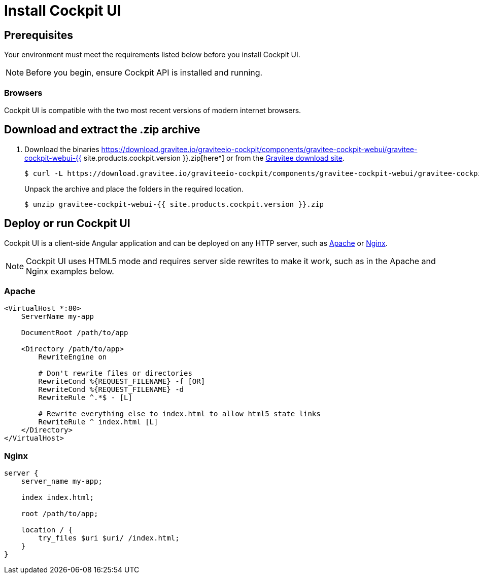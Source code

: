 = Install Cockpit UI
:page-sidebar: cockpit_sidebar
:page-permalink: cockpit/3.x/cockpit_installguide_management_ui_install_zip.html
:page-folder: cockpit/installation-guide
:page-liquid:
:page-description: Gravitee.io Cockpit - Management UI - Installation with .zip
:page-keywords: Gravitee.io, API Platform, API Management, Cockpit, documentation, manual, guide, reference, api

== Prerequisites

Your environment must meet the requirements listed below before you install Cockpit UI.

NOTE: Before you begin, ensure Cockpit API is installed and running.

=== Browsers

Cockpit UI is compatible with the two most recent versions of modern internet browsers.

== Download and extract the .zip archive

. Download the binaries https://download.gravitee.io/graviteeio-cockpit/components/gravitee-cockpit-webui/gravitee-cockpit-webui-{{ site.products.cockpit.version }}.zip[here^] or from the https://gravitee.io/downloads/cockpit[Gravitee download site^].
+
[source,bash]
[subs="attributes"]
$ curl -L https://download.gravitee.io/graviteeio-cockpit/components/gravitee-cockpit-webui/gravitee-cockpit-webui-{{ site.products.cockpit.version }}.zip -o gravitee-cockpit-webui-{{ site.products.cockpit.version }}.zip
+
Unpack the archive and place the folders in the required location.
+
[source,bash]
[subs="attributes"]
$ unzip gravitee-cockpit-webui-{{ site.products.cockpit.version }}.zip

== Deploy or run Cockpit UI

Cockpit UI is a client-side Angular application and can be deployed on any HTTP server, such as https://httpd.apache.org/[Apache^] or http://nginx.org/[Nginx^].

NOTE: Cockpit UI uses HTML5 mode and requires server side rewrites to make it work, such as in the Apache and Nginx examples below.

=== Apache

----
<VirtualHost *:80>
    ServerName my-app

    DocumentRoot /path/to/app

    <Directory /path/to/app>
        RewriteEngine on

        # Don't rewrite files or directories
        RewriteCond %{REQUEST_FILENAME} -f [OR]
        RewriteCond %{REQUEST_FILENAME} -d
        RewriteRule ^.*$ - [L]

        # Rewrite everything else to index.html to allow html5 state links
        RewriteRule ^ index.html [L]
    </Directory>
</VirtualHost>
----

=== Nginx

----
server {
    server_name my-app;

    index index.html;

    root /path/to/app;

    location / {
        try_files $uri $uri/ /index.html;
    }
}
----
